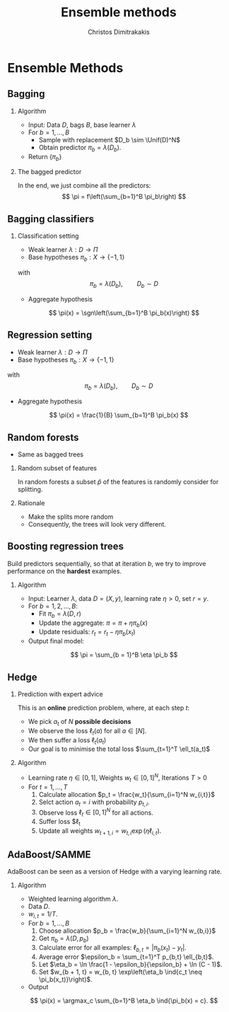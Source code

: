 #+TITLE:  Ensemble methods
#+AUTHOR: Christos Dimitrakakis
#+EMAIL:christos.dimitrakakis@unine.ch
#+LaTeX_HEADER: \input{preamble}
#+LaTeX_CLASS_OPTIONS: [smaller]
#+LATEX_HEADER: \RequirePackage{fancyvrb}
#+COLUMNS: %40ITEM %10BEAMER_env(Env) %9BEAMER_envargs(Env Args) %4BEAMER_col(Col) %10BEAMER_extra(Extra)
#+TAGS: activity advanced definition exercise homework project example theory code
#+OPTIONS:   H:2
#+latex_header: \AtBeginSection[]{\begin{frame}<beamer>\tableofcontents[currentsection]\end{frame}}
* Ensemble Methods
** Bagging
*** Algorithm
- Input: Data $D$, bags $B$, base learner $\lambda$
- For $b = 1, \ldots, B$
 - Sample \alert{with replacement} $D_b \sim \Unif(D)^N$
 - Obtain predictor $\pi_b = \lambda(D_b)$.
- Return $\{\pi_b\}$

*** The bagged predictor
In the end, we just combine all the predictors:
\[
\pi = f\left(\sum_{b=1}^B \pi_b\right)
\]
** Bagging classifiers
*** Classification setting
- Weak learner $\lambda : D \to \Pi$
- Base hypotheses $\pi_b : X \to \{-1,1\}$
with
\[
\pi_b = \lambda(D_b), \qquad D_b \sim D
\]
- Aggregate hypothesis
\[
\pi(x) = \sgn\left(\sum_{b=1}^B \pi_b(x)\right)
\]
** Regression setting
- Weak learner $\lambda : D \to \Pi$
- Base hypotheses $\pi_b : X \to \{-1,1\}$
with
\[
\pi_b = \lambda(D_b), \qquad D_b \sim D
\]
- Aggregate hypothesis
\[
\pi(x) = \frac{1}{B} \sum_{b=1}^B \pi_b(x)
\]
** Random forests
- Same as bagged trees
*** Random subset of features
In random forests a subset $\hat{p}$ of the features is randomly consider for splitting.
*** Rationale
- Make the splits more random
- Consequently, the trees will look very different.
** Boosting regression trees
Build predictors sequentially, so that at iteration $b$, we try to improve performance on the *hardest* examples.
*** Algorithm 
- Input: Learner $\lambda$, data $D = (X, y)$, learning rate $\eta > 0$, set $r = y$.
- For $b = 1, 2, \ldots, B$:
  - Fit $\pi_b = \lambda(D, r)$
  - Update the aggregate: $\pi = \pi + \eta \pi_b(x)$
  - Update residuals: $r_t = r_t - \eta \pi_b(x_t)$
- Output final model:
\[
\pi = \sum_{b = 1}^B \eta \pi_b
\]
** Hedge
*** Prediction with expert advice
This is an *online* prediction problem, where, at each step $t$:
- We pick $a_t$ of $N$ *possible decisions*
- We observe the loss $\ell_t(a)$ for all $a \in [N]$.
- We then suffer a loss $\ell_t(a_t)$
- Our goal is to minimise the total loss $\sum_{t=1}^T \ell_t(a_t)$

*** Algorithm
- Learning rate $\eta \in [0,1]$, Weights $w_t \in [0,1]^N$, Iterations $T > 0$
- For $t = 1, \ldots, T$
  1. Calculate allocation $p_t = \frac{w_t}{\sum_{i=1}^N w_{i,t}}$
  2. Selct action $a_t = i$ with probability $p_{t,i}$.
  2. Observe loss $\ell_t \in [0, 1]^N$ for all actions.
  3. Suffer loss $\ell_t
  4. Update all weights $w_{t+1, i} = w_{t, i} \exp(\eta \ell_{i,t})$.

** AdaBoost/SAMME
AdaBoost can be seen as a version of Hedge with a varying learning rate.
*** Algorithm
- Weighted learning algorithm $\lambda$.
- Data $D$.
- $w_{i,t} = 1/T$.
- For $b = 1, \ldots, B$
  1. Choose allocation $p_b = \frac{w_b}{\sum_{i=1}^N w_{b,i}}$
  2. Get $\pi_b = \lambda(D, p_b)$
  3. Calculate error for all examples: $\ell_{b,t} = |\pi_b(x_t) - y_t|$.
  4. Average error $\epsilon_b = \sum_{t=1}^T p_{b,t} \ell_{b,t}$.
  3. Let $\eta_b = \ln \frac{1 - \epsilon_b}{\epsilon_b} + \ln (C - 1)$.
  4. Set $w_{b + 1, t} = w_{b, t} \exp\left(\eta_b \ind{c_t \neq \pi_b(x_t)}\right)$.
- Output
\[
\pi(x) = \argmax_c \sum_{b=1}^B \eta_b \ind{\pi_b(x) = c}.
\]

